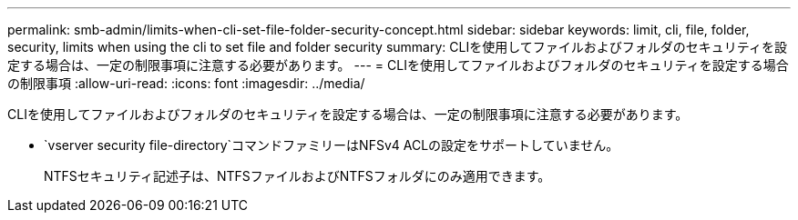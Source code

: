 ---
permalink: smb-admin/limits-when-cli-set-file-folder-security-concept.html 
sidebar: sidebar 
keywords: limit, cli, file, folder, security, limits when using the cli to set file and folder security 
summary: CLIを使用してファイルおよびフォルダのセキュリティを設定する場合は、一定の制限事項に注意する必要があります。 
---
= CLIを使用してファイルおよびフォルダのセキュリティを設定する場合の制限事項
:allow-uri-read: 
:icons: font
:imagesdir: ../media/


[role="lead"]
CLIを使用してファイルおよびフォルダのセキュリティを設定する場合は、一定の制限事項に注意する必要があります。

*  `vserver security file-directory`コマンドファミリーはNFSv4 ACLの設定をサポートしていません。
+
NTFSセキュリティ記述子は、NTFSファイルおよびNTFSフォルダにのみ適用できます。


